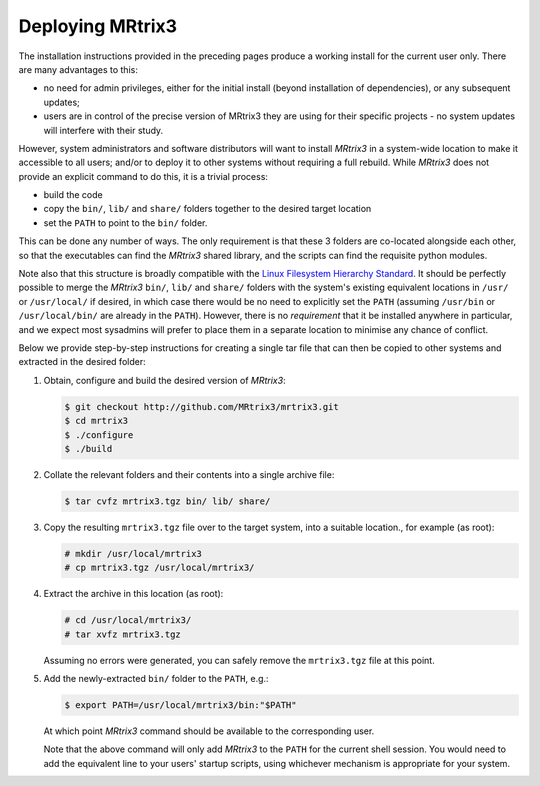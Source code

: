 .. _deployment:

Deploying MRtrix3 
=================

The installation instructions provided in the preceding pages produce a working
install for the current user only. There are many advantages to this: 

- no need for admin privileges, either for the initial install (beyond
  installation of dependencies), or any subsequent updates;
- users are in control of the precise version of MRtrix3 they are using for
  their specific projects - no system updates will interfere with their study.

However, system administrators and software distributors will want to install
*MRtrix3* in a system-wide location to make it accessible to all users; and/or to
deploy it to other systems without requiring a full rebuild. While *MRtrix3*
does not provide an explicit command to do this, it is a trivial process: 

- build the code
- copy the ``bin/``, ``lib/`` and ``share/`` folders together to the desired
  target location
- set the ``PATH`` to point to the ``bin/`` folder. 

This can be done any number of ways. The only requirement is that these 3
folders are co-located alongside each other, so that the executables can find
the *MRtrix3* shared library, and the scripts can find the requisite python
modules. 

Note also that this structure is broadly compatible with the `Linux Filesystem
Hierarchy Standard <https://en.wikipedia.org/wiki/Filesystem_Hierarchy_Standard>`__. 
It should be perfectly possible to merge the *MRtrix3* ``bin/``, ``lib/`` and
``share/`` folders with the system's existing equivalent locations in ``/usr/``
or ``/usr/local/`` if desired, in which case there would be no need to
explicitly set the ``PATH`` (assuming ``/usr/bin`` or ``/usr/local/bin/`` are
already in the ``PATH``). However, there is no *requirement* that it be
installed anywhere in particular, and we expect most sysadmins will prefer to
place them in a separate location to minimise any chance of conflict. 

Below we provide step-by-step instructions for  creating a single tar file that
can then be copied to other systems and extracted in the desired folder:

1. Obtain, configure and build the desired version of *MRtrix3*:

   .. code-block:: console

        $ git checkout http://github.com/MRtrix3/mrtrix3.git
        $ cd mrtrix3
        $ ./configure
        $ ./build

2. Collate the relevant folders and their contents into a single archive file:
   
   .. code-block:: console
 
        $ tar cvfz mrtrix3.tgz bin/ lib/ share/

3. Copy the resulting ``mrtrix3.tgz`` file over to the target system, into a
   suitable location., for example (as root):

   .. code-block:: console

        # mkdir /usr/local/mrtrix3
        # cp mrtrix3.tgz /usr/local/mrtrix3/

4. Extract the archive in this location (as root):

   .. code-block:: console

        # cd /usr/local/mrtrix3/
        # tar xvfz mrtrix3.tgz

   Assuming no errors were generated, you can safely remove the ``mrtrix3.tgz``
   file at this point.

5. Add the newly-extracted ``bin/`` folder to the ``PATH``, e.g.:

   .. code-block:: console

        $ export PATH=/usr/local/mrtrix3/bin:"$PATH"

   At which point *MRtrix3* command should be available to the corresponding
   user. 

   Note that the above command will only add *MRtrix3* to the ``PATH`` for the
   current shell session. You would need to add the equivalent line to your
   users' startup scripts, using whichever mechanism is appropriate for your
   system. 

